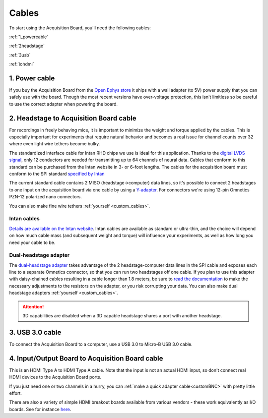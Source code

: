 .. _cables:
.. role:: raw-html-m2r(raw)
   :format: html

***********************************
Cables
***********************************

To start using the Acquisition Board, you'll need the following cables:

:ref:`1_powercable`

:ref:`2headstage`

:ref:`3usb`

:ref:`iohdmi`

.. image:: ../_static/images/usermanual/cables/all_cables.png
  :width: 70%
  :align: center

.. _1_powercable:

1. Power cable
###################################
If you buy the Acquisition Board from the `Open Ephys store <https://open-ephys.org/store>`_ it ships with a wall adapter (to 5V) power supply that you can safely use with the board. Though the most recent versions have over-voltage protection, this isn't limitless so be careful to use the correct adapter when powering the board.

.. _2headstage:

2. Headstage to Acquisition Board cable
######################################################################
For recordings in freely behaving mice, it is important to minimize the weight and torque applied by the cables. This is especially important for experiments that require natural behavior and becomes a real issue for channel counts over 32 where even light wire tethers become bulky.

The standardized interface cable for Intan RHD chips we use is ideal for this application. Thanks to the `digital LVDS signal <https://en.wikipedia.org/wiki/Low-voltage_differential_signaling>`__, only 12 conductors are needed for transmitting up to 64 channels of neural data. Cables that conform to this standard can be purchased from the Intan website in 3- or 6-foot lengths. The cables for the acquisition board must conform to the SPI standard `specified by Intan <http://www.intantech.com/files/Intan_RHD2000_SPI_cable.pdf>`_

The current standard cable contains 2 MISO (headstage->computer) data lines, so it's possible to connect 2 headstages to one input on the acquisition board via one cable by using a `Y-adapter <https://intantech.com/RHD_SPI_cables.html?tabSelect=RHDdual&yPos=0>`_. For connectors we're using 12-pin Omnetics PZN-12 polarized nano connectors.

You can also make fine wire tethers :ref:`yourself <custom_cables>`.

Intan cables
***********************************

`Details are available on the Intan website <https://intantech.com/RHD_SPI_cables.html?tabSelect=RHDSPIcables&yPos=100>`_. Intan cables are available as standard or ultra-thin, and the choice will depend on how much cable mass (and subsequent weight and torque) will influence your experiments, as well as how long you need your cable to be.

Dual-headstage adapter
***********************************

The `dual-headstage adapter <https://intantech.com/RHD_SPI_cables.html?tabSelect=RHDdual&yPos=100>`_ takes advantage of the 2 headstage-computer data lines in the SPI cable and exposes each line to a separate Omnetics connector, so that you can run two headstages off one cable. If you plan to use this adapter with daisy-chained cables resulting in a cable longer than 1.8 meters, be sure to `read the documentation <https://intantech.com/files/Intan_RHD2000_dual_headstage_adapter.pdf>`_ to make the necessary adjustments to the resistors on the adapter, or you risk corrupting your data. You can also make dual headstage adapters :ref:`yourself <custom_cables>`.

..  attention:: 
    3D capabilities are disabled when a 3D capable headstage shares a port with another headstage. 

.. _3usb:

3. USB 3.0 cable
####################################################
To connect the Acquisition Board to a computer, use a USB 3.0 to Micro-B USB 3.0 cable.

.. _iohdmi:

4. Input/Output Board to Acquisition Board cable
####################################################
This is an HDMI Type A to HDMI Type A cable. Note that the input is not an actual HDMI input, so don't connect real HDMI devices to the Acquisition Board ports.

If you just need one or two channels in a hurry, you can :ref:`make a quick adapter cable<customBNC>` with pretty little effort.

There are also a variety of simple HDMI breakout boards available from various vendors - these work equivalently as I/O boards. See for instance `here <https://elabbay.myshopify.com/collections/breadboard/products/elabguy-hdmi-af-bo-v1a-hdmi-type-a-female-socket-breakout-board>`_.